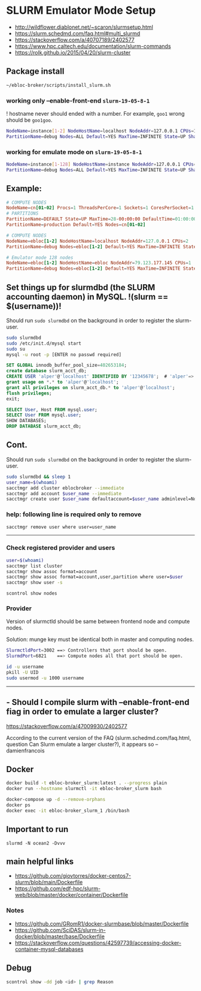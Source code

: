 * SLURM Emulator Mode Setup

- [[http://wildflower.diablonet.net/~scaron/slurmsetup.html]]
- [[https://slurm.schedmd.com/faq.html#multi_slurmd]]
- [[https://stackoverflow.com/a/40707189/2402577]]
- [[https://www.hpc.caltech.edu/documentation/slurm-commands]]
- [[https://rolk.github.io/2015/04/20/slurm-cluster]]

** Package install

#+begin_src bash
~/ebloc-broker/scripts/install_slurm.sh
#+end_src

*** working only --enable-front-end ~slurm-19-05-8-1~

! hostname never should ended with a number. For example, =goo1= wrong should be =goo1goo=.
#+begin_src bash
NodeName=instance[1-2] NodeHostName=localhost NodeAddr=127.0.0.1 CPUs=1 RealMemory=7954
PartitionName=debug Nodes=ALL Default=YES MaxTime=INFINITE State=UP Shared=FORCE:1
#+end_src

*** working for emulate mode on ~slurm-19-05-8-1~
#+begin_src bash
NodeName=instance[1-128] NodeHostName=instance NodeAddr=127.0.0.1 CPUs=1
PartitionName=debug Nodes=ALL Default=YES MaxTime=INFINITE State=UP Shared=FORCE:1
#+end_src

# ./configure --enable-multiple-slurmd  # emulator-mode
# ./configure --enable-debug --enable-front-end --enable-multiple-slurmd

** Example:

#+begin_src conf
# COMPUTE NODES
NodeName=cn[01-02] Procs=1 ThreadsPerCore=1 Sockets=1 CoresPerSocket=1 RealMemory=1000 State=UNKNOWN
# PARTITIONS
PartitionName=DEFAULT State=UP MaxTime=28-00:00:00 DefaultTime=01:00:00 PreemptMode=REQUEUE Priority=10000 Shared=FORCE:1
PartitionName=production Default=YES Nodes=cn[01-02]

# COMPUTE NODES
NodeName=ebloc[1-2] NodeHostName=localhost NodeAddr=127.0.0.1 CPUs=2
PartitionName=debug Nodes=ebloc[1-2] Default=YES MaxTime=INFINITE State=UP

# Emulator mode 128 nodes
NodeName=ebloc[1-2] NodeHostName=ebloc NodeAddr=79.123.177.145 CPUs=1
PartitionName=debug Nodes=ebloc[1-2] Default=YES MaxTime=INFINITE State=UP
#+end_src

** Set things up for slurmdbd (the SLURM accounting daemon) in MySQL. !(slurm == $(username))!

Should run ~sudo slurmdbd~ on the background in order to register the slurm-user.

#+begin_src bash
sudo slurmdbd
sudo /etc/init.d/mysql start
sudo su
mysql -u root -p [ENTER no passwd required]
#+end_src

#+begin_src sql
SET GLOBAL innodb_buffer_pool_size=402653184;
create database slurm_acct_db;
CREATE USER 'alper'@'localhost' IDENTIFIED BY '12345678';  # 'alper'=> $(whoami)
grant usage on *.* to 'alper'@'localhost';
grant all privileges on slurm_acct_db.* to 'alper'@'localhost';
flush privileges;
exit;
#+end_src

#+begin_src sql
SELECT User, Host FROM mysql.user;
SELECT User FROM mysql.user;
SHOW DATABASES;
DROP DATABASE slurm_acct_db;
#+end_src

** Cont.

Should run ~sudo slurmdbd~ on the background in order to register the slurm-user.

#+begin_src bash
sudo slurmdbd && sleep 1
user_name=$(whoami)
sacctmgr add cluster eblocbroker --immediate
sacctmgr add account $user_name --immediate
sacctmgr create user $user_name defaultaccount=$user_name adminlevel=None --immediate
#+end_src

*** help: following line is required only to remove

#+begin_src bash
sacctmgr remove user where user=user_name
#+end_src

---------------------------------------------------------------------------------------------------

*** Check registered provider and users

#+begin_src bash
user=$(whoami)
sacctmgr list cluster
sacctmgr show assoc format=account
sacctmgr show assoc format=account,user,partition where user=$user
sacctmgr show user -s
#+end_src

~scontrol show nodes~

*** Provider

Version of slurmctld should be same between frontend node and compute nodes.

Solution: munge key must be identical both in master and computing nodes.

#+begin_src bash
SlurmctldPort=3002 ==> Controllers that port should be open.
SlurmdPort=6821    ==> Compute nodes all that port should be open.

id -u username
pkill -U UID
sudo usermod -u 1000 username
#+end_src

-------------

** - Should I compile slurm with --enable-front-end fiag in order to emulate a larger cluster?
https://stackoverflow.com/a/47009930/2402577

According to the current version of the FAQ (slurm.schedmd.com/faq.html, question Can Slurm emulate
a larger cluster?), it appears so – damienfrancois

** Docker

#+begin_src bash
docker build -t ebloc-broker_slurm:latest . --progress plain
docker run --hostname slurmctl -it ebloc-broker_slurm bash
#+end_src

#+begin_src bash
docker-compose up -d --remove-orphans
docker ps
docker exec -it ebloc-broker_slurm_1 /bin/bash
#+end_src

** Important to run

~slurmd -N ocean2 -Dvvv~

** main helpful links
- [[https://github.com/giovtorres/docker-centos7-slurm/blob/main/Dockerfile]]
- [[https://github.com/edf-hpc/slurm-web/blob/master/docker/container/Dockerfile]]

*** Notes

- [[https://github.com/GRomR1/docker-slurmbase/blob/master/Dockerfile]]
- [[https://github.com/SciDAS/slurm-in-docker/blob/master/base/Dockerfile]]
- [[https://stackoverflow.com/questions/42597739/accessing-docker-container-mysql-databases]]


** Debug

#+begin_src bash
scontrol show -dd job <id> | grep Reason
#+end_src
